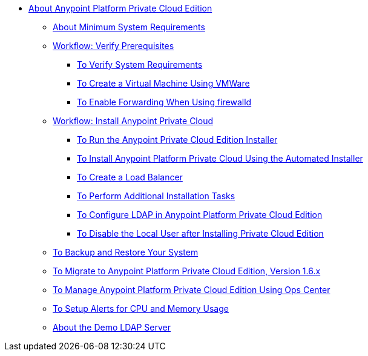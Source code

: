 // Anypoint Platform Private Cloud Edition TOC File

* link:/anypoint-private-cloud/[About Anypoint Platform Private Cloud Edition]
** link:/anypoint-private-cloud/v/1.6/system-requirements[About Minimum System Requirements]

** link:/anypoint-private-cloud/v/1.6/prereq-workflow[Workflow: Verify Prerequisites]
*** link:/anypoint-private-cloud/v/1.6/prereq-verify[To Verify System Requirements]
*** link:/anypoint-private-cloud/v/1.6/prereq-create-vm-vmware[To Create a Virtual Machine Using VMWare]
*** link:/anypoint-private-cloud/v/1.6/prereq-firewalld-forwarding[To Enable Forwarding When Using firewalld]

** link:/anypoint-private-cloud/v/1.6/install-workflow[Workflow: Install Anypoint Private Cloud]
*** link:/anypoint-private-cloud/v/1.6/install-installer[To Run the Anypoint Private Cloud Edition Installer]
*** link:/anypoint-private-cloud/v/1.6/install-auto-install[To Install Anypoint Platform Private Cloud Using the Automated Installer]
*** link:/anypoint-private-cloud/v/1.6/install-create-lb[To Create a Load Balancer]
*** link:/anypoint-private-cloud/v/1.6/install-add-tasks[To Perform Additional Installation Tasks]
*** link:/anypoint-private-cloud/v/1.6/install-config-ldap-pce[To Configure LDAP in Anypoint Platform Private Cloud Edition]
*** link:/anypoint-private-cloud/v/1.6/install-disable-local-user[To Disable the Local User after Installing Private Cloud Edition]

** link:/anypoint-private-cloud/v/1.6/backup-and-disaster-recovery[To Backup and Restore Your System]

** link:/anypoint-private-cloud/v/1.6/upgrade[To Migrate to Anypoint Platform Private Cloud Edition, Version 1.6.x]

** link:/anypoint-private-cloud/v/1.6/managing-via-the-ops-center[To Manage Anypoint Platform Private Cloud Edition Using Ops Center]

** link:/anypoint-private-cloud/v/1.6/config-alerts[To Setup Alerts for CPU and Memory Usage]

** link:/anypoint-private-cloud/v/1.6/demo-ldap-server[About the Demo LDAP Server]